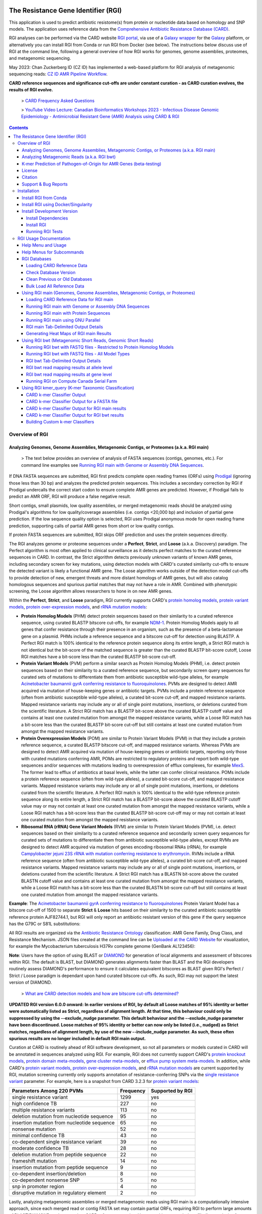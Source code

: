 |build-status| |docs|

.. |build-status| image:: https://travis-ci.org/arpcard/rgi.svg?branch=master
    :alt: build status
    :scale: 100%
    :target: https://travis-ci.org/arpcard/rgi

.. |docs| image:: https://img.shields.io/badge/install%20with-bioconda-brightgreen.svg?style=flat
    :alt: Documentation
    :scale: 100%
    :target: http://bioconda.github.io/recipes/rgi/README.html

====================================
The Resistance Gene Identifier (RGI)
====================================

This application is used to predict antibiotic resistome(s) from protein or nucleotide data based on homology and SNP models. The application uses reference data from the `Comprehensive Antibiotic Resistance Database (CARD) <https://card.mcmaster.ca/>`_.

RGI analyses can be performed via the CARD website `RGI portal <https://card.mcmaster.ca/analyze/rgi>`_, via use of a `Galaxy wrapper <https://toolshed.g2.bx.psu.edu/view/card/rgi/715bc9aeef69>`_ for the `Galaxy <https://galaxyproject.org/tutorials/g101>`_ platform, or alternatively you can install RGI from Conda or run RGI from Docker (see below). The instructions below discuss use of RGI at the command line, following a general overview of how RGI works for genomes, genome assemblies, proteomes, and metagenomic sequencing.

May 2023: Chan Zuckerberg ID (CZ ID) has implemented a web-based platform for RGI analysis of metagenomic sequencing reads: `CZ ID AMR Pipeline Workflow <https://chanzuckerberg.zendesk.com/hc/en-us/articles/15091031482644-AMR-Pipeline-Workflow>`_.

**CARD reference sequences and significance cut-offs are under constant curation - as CARD curation evolves, the results of RGI evolve.**

 > `CARD Frequency Asked Questions <https://github.com/arpcard/FAQ>`_

 > `YouTube Video Lecture: Canadian Bioinformatics Workshops 2023 - Infectious Disease Genomic Epidemiology - Antimicrobial Resistant Gene (AMR) Analysis using CARD & RGI <https://www.youtube.com/watch?v=FvOCDlcYaTo&list=PL3izGL6oi0S8RG8vnwLXFznzJnKh8OR8F&index=6>`_

.. contents::

Overview of RGI
===============

Analyzing Genomes, Genome Assemblies, Metagenomic Contigs, or Proteomes (a.k.a. RGI main)
-----------------------------------------------------------------------------------------

 > The text below provides an overview of analysis of FASTA sequences (contigs, genomes, etc.). For command line examples see `Running RGI main with Genome or Assembly DNA Sequences <#running-rgi-main-with-genome-or-assembly-dna-sequences>`_.

If DNA FASTA sequences are submitted, RGI first predicts complete open reading frames (ORFs) using `Prodigal <https://github.com/hyattpd/Prodigal>`_ (ignoring those less than 30 bp) and analyzes the predicted protein sequences. This includes a secondary correction by RGI if Prodigal undercalls the correct start codon to ensure complete AMR genes are predicted. However, if Prodigal fails to predict an AMR ORF, RGI will produce a false negative result.

Short contigs, small plasmids, low quality assemblies, or merged metagenomic reads should be analyzed using Prodigal's algorithms for low quality/coverage assemblies (i.e. contigs <20,000 bp) and inclusion of partial gene prediction. If the low sequence quality option is selected, RGI uses Prodigal anonymous mode for open reading frame prediction, supporting calls of partial AMR genes from short or low quality contigs.

If protein FASTA sequences are submitted, RGI skips ORF prediction and uses the protein sequences directly.

The RGI analyzes genome or proteome sequences under a **Perfect**, **Strict**, and **Loose** (a.k.a. Discovery) paradigm. The Perfect algorithm is most often applied to clinical surveillance as it detects perfect matches to the curated reference sequences in CARD. In contrast, the Strict algorithm detects previously unknown variants of known AMR genes, including secondary screen for key mutations, using detection models with CARD's curated similarity cut-offs to ensure the detected variant is likely a functional AMR gene. The Loose algorithm works outside of the detection model cut-offs to provide detection of new, emergent threats and more distant homologs of AMR genes, but will also catalog homologous sequences and spurious partial matches that may not have a role in AMR. Combined with phenotypic screening, the Loose algorithm allows researchers to hone in on new AMR genes.

Within the **Perfect**, **Strict**, and **Loose** paradigm, RGI currently supports CARD's `protein homolog models <https://card.mcmaster.ca/ontology/40292>`_, `protein variant models <https://card.mcmaster.ca/ontology/40293>`_, `protein over-expression models <https://card.mcmaster.ca/ontology/41091>`_, and `rRNA mutation models <https://card.mcmaster.ca/ontology/40295>`_:

* **Protein Homolog Models** (PHM) detect protein sequences based on their similarity to a curated reference sequence, using curated BLASTP bitscore cut-offs, for example `NDM-1 <https://card.mcmaster.ca/ontology/36728>`_. Protein Homolog Models apply to all genes that confer resistance through their presence in an organism, such as the presence of a beta-lactamase gene on a plasmid. PHMs include a reference sequence and a bitscore cut-off for detection using BLASTP. A Perfect RGI match is 100% identical to the reference protein sequence along its entire length, a Strict RGI match is not identical but the bit-score of the matched sequence is greater than the curated BLASTP bit-score cutoff, Loose RGI matches have a bit-score less than the curated BLASTP bit-score cut-off.
* **Protein Variant Models** (PVM) perform a similar search as Protein Homolog Models (PHM), i.e. detect protein sequences based on their similarity to a curated reference sequence, but secondarily screen query sequences for curated sets of mutations to differentiate them from antibiotic susceptible wild-type alleles, for example `Acinetobacter baumannii gyrA conferring resistance to fluoroquinolones <https://card.mcmaster.ca/ontology/40507>`_. PVMs are designed to detect AMR acquired via mutation of house-keeping genes or antibiotic targets. PVMs include a protein reference sequence (often from antibiotic susceptible wild-type alleles), a curated bit-score cut-off, and mapped resistance variants. Mapped resistance variants may include any or all of single point mutations, insertions, or deletions curated from the scientific literature. A Strict RGI match has a BLASTP bit-score above the curated BLASTP cutoff value and contains at least one curated mutation from amongst the mapped resistance variants, while a Loose RGI match has a bit-score less than the curated BLASTP bit-score cut-off but still contains at least one curated mutation from amongst the mapped resistance variants.
* **Protein Overexpression Models** (POM) are similar to Protein Variant Models (PVM) in that they include a protein reference sequence, a curated BLASTP bitscore cut-off, and mapped resistance variants. Whereas PVMs are designed to detect AMR acquired via mutation of house-keeping genes or antibiotic targets, reporting only those with curated mutations conferring AMR, POMs are restricted to regulatory proteins and report both wild-type sequences and/or sequences with mutations leading to overexpression of efflux complexes, for example `MexS <https://card.mcmaster.ca/ontology/37193>`_. The former lead to efflux of antibiotics at basal levels, while the latter can confer clinical resistance. POMs include a protein reference sequence (often from wild-type alleles), a curated bit-score cut-off, and mapped resistance variants. Mapped resistance variants may include any or all of single point mutations, insertions, or deletions curated from the scientific literature. A Perfect RGI match is 100% identical to the wild-type reference protein sequence along its entire length, a Strict RGI match has a BLASTP bit-score above the curated BLASTP cutoff value may or may not contain at least one curated mutation from amongst the mapped resistance variants, while a Loose RGI match has a bit-score less than the curated BLASTP bit-score cut-off may or may not contain at least one curated mutation from amongst the mapped resistance variants.
* **Ribosomal RNA (rRNA) Gene Variant Models** (RVM) are similar to Protein Variant Models (PVM), i.e. detect  sequences based on their similarity to a curated reference sequence and secondarily screen query sequences for curated sets of mutations to differentiate them from antibiotic susceptible wild-type alleles, except RVMs are designed to detect AMR acquired via mutation of genes encoding ribosomal RNAs (rRNA), for example `Campylobacter jejuni 23S rRNA with mutation conferring resistance to erythromycin <https://card.mcmaster.ca/ontology/42445>`_. RVMs include a rRNA reference sequence (often from antibiotic susceptible wild-type alleles), a curated bit-score cut-off, and mapped resistance variants. Mapped resistance variants may include any or all of single point mutations, insertions, or deletions curated from the scientific literature. A Strict RGI match has a BLASTN bit-score above the curated BLASTN cutoff value and contains at least one curated mutation from amongst the mapped resistance variants, while a Loose RGI match has a bit-score less than the curated BLASTN bit-score cut-off but still contains at least one curated mutation from amongst the mapped resistance variants.

**Example**: The `Acinetobacter baumannii gyrA conferring resistance to fluoroquinolones <https://card.mcmaster.ca/ontology/40507>`_ Protein Variant Model has a bitscore cut-off of 1500 to separate **Strict** & **Loose** hits based on their similarity to the curated antibiotic susceptible reference protein AJF82744.1, but RGI will only report an antibiotic resistant version of this gene if the query sequence has the G79C or S81L substitutions:

.. image:: images/gyrA.jpg

All RGI results are organized via the `Antibiotic Resistance Ontology <https://card.mcmaster.ca/ontology/36006>`_ classification: AMR Gene Family, Drug Class, and Resistance Mechanism. JSON files created at the command line can be `Uploaded at the CARD Website <https://card.mcmaster.ca/analyze/rgi>`_ for visualization, for example the Mycobacterium tuberculosis H37Rv complete genome (GenBank AL123456):

.. image:: images/rgiwheel.jpg

**Note**: Users have the option of using BLAST or `DIAMOND <https://github.com/bbuchfink/diamond>`_ for generation of local alignments and assessment of bitscores within RGI. The default is BLAST, but DIAMOND generates alignments faster than BLAST and the RGI developers routinely assess DIAMOND's performance to ensure it calculates equivalent bitscores as BLAST given RGI's Perfect / Strict / Loose paradigm is dependant upon hand curated bitscore cut-offs. As such, RGI may not support the latest version of DIAMOND.

 > `What are CARD detection models and how are bitscore cut-offs determined? <https://github.com/arpcard/rgi/issues/140>`_

**UPDATED RGI version 6.0.0 onward: In earlier versions of RGI, by default all Loose matches of 95% identity or better were automatically listed as Strict, regardless of alignment length. At that time, this behaviour could only be suppressed by using the --exclude_nudge parameter. This default behaviour and the --exclude_nudge parameter have been discontinued. Loose matches of 95% identity or better can now only be listed (i.e., nudged) as Strict matches, regardless of alignment length, by use of the new --include_nudge parameter. As such, these often spurious results are no longer included in default RGI main output.**

Curation at CARD is routinely ahead of RGI software development, so not all parameters or models curated in CARD will be annotated in sequences analyzed using RGI. For example, RGI does not currently support CARD's `protein knockout models <https://card.mcmaster.ca/ontology/40354>`_, `protein domain meta-models <https://card.mcmaster.ca/ontology/40326>`_, `gene cluster meta-models <https://card.mcmaster.ca/ontology/40298>`_, or `efflux pump system meta-models <https://card.mcmaster.ca/ontology/41112>`_. In addition, while CARD's `protein variant models <https://card.mcmaster.ca/ontology/40293>`_, `protein over-expression models <https://card.mcmaster.ca/ontology/41091>`_, and `rRNA mutation models <https://card.mcmaster.ca/ontology/40295>`_ are current supported by RGI, mutation screening currently only supports annotation of resistance-conferring SNPs via the `single resistance variant <https://card.mcmaster.ca/ontology/36301>`_ parameter. For example, here is a snapshot from CARD 3.2.3 for `protein variant models <https://card.mcmaster.ca/ontology/40293>`_:

+----------------------------------------------------------+------------------------------------------------+---------------------+
|    Parameters Among 220 PVMs                             | Frequency                                      | Supported by RGI    |
+==========================================================+================================================+=====================+
|    single resistance variant                             | 1299                                           |yes                  |
+----------------------------------------------------------+------------------------------------------------+---------------------+
|    high confidence TB                                    | 227                                            |no                   |
+----------------------------------------------------------+------------------------------------------------+---------------------+
|    multiple resistance variants                          | 113                                            |no                   |
+----------------------------------------------------------+------------------------------------------------+---------------------+
|    deletion mutation from nucleotide sequence            | 95                                             |no                   |
+----------------------------------------------------------+------------------------------------------------+---------------------+
|    insertion mutation from nucleotide sequence           | 65                                             |no                   |
+----------------------------------------------------------+------------------------------------------------+---------------------+
|    nonsense mutation                                     | 52                                             |no                   |
+----------------------------------------------------------+------------------------------------------------+---------------------+
|    minimal confidence TB                                 | 43                                             |no                   |
+----------------------------------------------------------+------------------------------------------------+---------------------+
|    co-dependent single resistance variant                | 39                                             |no                   |
+----------------------------------------------------------+------------------------------------------------+---------------------+
|    moderate confidence TB                                | 28                                             |no                   |
+----------------------------------------------------------+------------------------------------------------+---------------------+
|    deletion mutation from peptide sequence               | 22                                             |no                   |
+----------------------------------------------------------+------------------------------------------------+---------------------+
|    frameshift mutation                                   | 14                                             |no                   |
+----------------------------------------------------------+------------------------------------------------+---------------------+
|    insertion mutation from peptide sequence              | 9                                              |no                   |
+----------------------------------------------------------+------------------------------------------------+---------------------+
|    co-dependent insertion/deletion                       | 8                                              |no                   |
+----------------------------------------------------------+------------------------------------------------+---------------------+
|    co-dependent nonsense SNP                             | 5                                              |no                   |
+----------------------------------------------------------+------------------------------------------------+---------------------+
|    snp in promoter region                                | 4                                              |no                   |
+----------------------------------------------------------+------------------------------------------------+---------------------+
|    disruptive mutation in regulatory element             | 2                                              |no                   |
+----------------------------------------------------------+------------------------------------------------+---------------------+

Lastly, analyzing metagenomic assemblies or merged metagenomic reads using RGI main is a computationally intensive approach, since each merged read or contig FASTA set may contain partial ORFs, requiring RGI to perform large amounts of BLAST/DIAMOND analyses against CARD reference proteins. However, this approach does (1) allow analysis of metagenomic sequences in protein space, overcoming issues of high-stringency read mapping relative to nucleotide reference databases (see below), and (2) allow inclusion of `protein variant models <https://card.mcmaster.ca/ontology/40293>`_, `rRNA mutation models <https://card.mcmaster.ca/ontology/40295>`_, and `protein over-expression models <https://card.mcmaster.ca/ontology/41091>`_ when annotating the resistome (as outlined below, RGI bwt's read mapping algorithms do not support models that require screening for mutations).

 > `What RGI settings are best for a Metagenome-Assembled Genome (MAG)? <https://github.com/arpcard/FAQ#rgi-faqs>`_

Analyzing Metagenomic Reads (a.k.a. RGI bwt)
--------------------------------------------

 >  The text below provides an overview of analysis of FASTQ sequencing reads. For command line examples see `Running RGI bwt with FASTQ files <#running-rgi-bwt-with-fastq-files>`_.

RGI can align short DNA sequences in FASTQ format using `Bowtie2 <http://bowtie-bio.sourceforge.net/bowtie2/index.shtml>`_ , `BWA <http://bio-bwa.sourceforge.net>`_ , or `KMA <https://bitbucket.org/genomicepidemiology/kma/src/master>`_ against CARD's `protein homolog models <https://card.mcmaster.ca/ontology/40292>`_. The default and recommended read aligner is `KMA <https://bitbucket.org/genomicepidemiology/kma/src/master>`_ due to its documented `better performance for redundant databases <https://pubmed.ncbi.nlm.nih.gov/30157759/>`_ such as CARD. While CARD is not truly redundant, i.e. there are no identical reference sequences, CARD does reflect the `AMR alelle network problem <https://pubmed.ncbi.nlm.nih.gov/29335005/>`_ in that many sequences are very similar. For example, the nucleotide sequences of TEM-1 and TEM-2 are `99% similar with no alignment gaps <images/TEM-alignment.jpg>`_. A sample generating short reads from a legitimate TEM-1 gene may result in reads aligned among TEM-1, TEM-2, or other TEM beta-lactamases depending upon the alignment algorithm chosen. The `KMA publication <https://pubmed.ncbi.nlm.nih.gov/30157759/>`_ and our own simulations find KMA best resolves this issue:

.. image:: images/simulation.jpg
The above illustrates simulated 90x short read coverage from seven antibiotic resistance gene nucleotide reference sequences in CARD (catB, OXA-1, AAC(6')-Ib, NDM-1, BRP(MBL), QnrB1, CTX-M-15), subsequently aligned with RGI bwt against CARD using Bowtie2 or KMA algorithms. Reads are aligned to a single reference gene using KMA but for Bowtie2 the same reads are aligned across a selection of similar reference sequences, with associated lower MAPQ scores. Note that KMA has limits in its ability to resolve very similar sequences, e.g. all simulated catB3 reads were all aligned to catI and all simulated AAC(6')-Ib reads were aligned to AAC(6')-Ib-cr.

**UPDATED RGI version 6.0.0 onward: In earlier versions of RGI, by default RGI bwt aligned reads to reference sequences from CARD's protein homolog models, protein variant models, rRNA mutation models, and protein over-expression models. However, as outlined above, the latter three model types require comparison to CARD's curated lists of mutations known to confer phenotypic antibiotic resistance to differentiate alleles conferring resistance from antibiotic susceptible alleles, e.g. a wild-type gyrase susceptible to fluoroquinolones. As such, earlier versions of RGI were over-reporting antibiotic resistance genes by not checking for these curated mutations. For example, while the KMA algorithm reports SNPs relative to reference, RGI was not screening these SNPs against CARD. Read alignments against the protein variant model, rRNA mutation model, and protein over-expression model reference sequences can now only be listed by use of the new --include_other_models parameter, but at this time these results still do not include comparison to CARD's curated lists of mutations. As such, these often spurious results are no longer included in default RGI bwt output. Support for mutation screening models will be added to future versions of RGI bwt.**

For RGI bwt, FASTQ sequences can be aligned to the 'canonical' curated CARD reference sequences associated with the Antibiotic Resistance Ontology (i.e. sequences available in GenBank with clear experimental evidence of elevated MIC in a peer-reviewed journal available in PubMED) or additionally to the *in silico* predicted allelic variants available in CARD's `Resistomes & Variants <https://card.mcmaster.ca/genomes>`_ data set. The latter is highly recommended for non-clinical samples as the allelic diversity for AMR genes is greatly unrepresented in the published literature, with a strong bias towards clinical antibiotic resistance genes and pathogens, hampering high-stringency read mapping for samples with divergent alleles. Inclusion of CARD's `Resistomes & Variants <https://card.mcmaster.ca/genomes>`_ allows read mapping to predicted allelic variants and AMR gene homologs for a wide variety of pathogens, incorporation of CARD's `Prevalence Data <https://card.mcmaster.ca/prevalence>`_ for easier interpretation of predicted AMR genes, and ultimately use of k-mer classifiers for prediction of pathogen-of-origin for FASTQ reads predicted to encode AMR genes (see below).

 > `What data is included in CARD? Can I add unpublished data? <https://github.com/arpcard/FAQ#card-faqs>`_

CARD's `Resistomes & Variants <https://card.mcmaster.ca/genomes>`_ and `Prevalence Data <https://card.mcmaster.ca/prevalence>`_ (nicknamed WildCARD) were generated using the RGI to analyze molecular sequence data available in `NCBI Genomes <https://www.ncbi.nlm.nih.gov/genome/>`_ for hundreds of pathogens of interest (see `Sampling Table <https://card.mcmaster.ca/prevalence>`_). For each of these pathogens, complete chromosome sequences, complete plasmid sequences, genomic island sequences, and whole genome shotgun (WGS) assemblies were analyzed individually by RGI. RGI results were then aggregated to calculate prevalence statistics for distribution of AMR genes among pathogens and plasmids, predicted resistomes, and to produce a catalog of predicted AMR alleles. These data were predicted under RGI's **Perfect** and **Strict** paradigms (see above), the former tracking perfect matches at the amino acid level to the curated reference sequences and mutations in the CARD, while the latter predicts previously unknown variants of known AMR genes, including secondary screen for key mutations. The reported results are entirely dependant upon the curated AMR detection models in CARD, the algorithms available in RGI, the pathogens sampled, and the sequence data available at NCBI at their time of generation. RGI bwt will indicate if the reference sequence for aligned reads is from the 'canonical' curated CARD reference sequences or from CARD's Resistomes & Variants, allowing users to know if the underlying reference is an *in silico* prediction or experimentally validated resistance gene.

**Note**: While CARD's Resistomes & Variants increases the allelic diversity of the reference data for non-clinical samples, it does so at the cost of inflating the allele network problem outlined above. Summarizing results at the level of AMR Gene Family may be more accurate than summarizing at the level of individual antibiotic resistance genes.

**Note**: As RGI bwt makes no assumptions about pre-processing of metagenomics data, we suggest prior quality/adaptor trimming of reads with `skewer <https://github.com/relipmoc/skewer>`_ and deduplication of reads using `dedupe.sh <https://sourceforge.net/projects/bbmap/>`_. If needed, down-sampling of FASTQ data can be performed using `seqtk <https://github.com/lh3/seqtk>`_. Thanks to Allison Guitor of McMaster University for these suggestions.

K-mer Prediction of Pathogen-of-Origin for AMR Genes (beta-testing)
--------------------------------------------------------------------------

 > The text below provides an overview of k-mer prediction of pathogen-of-origin. For command line examples see `Using RGI kmer_query <#using-rgi-kmer-query-k-mer-taxonomic-classification>`_.

CARD's `Resistomes & Variants <https://card.mcmaster.ca/genomes>`_ and `Prevalence Data <https://card.mcmaster.ca/prevalence>`_ (see above) provides a data set of AMR alleles and their distribution among pathogens and plasmids. CARD's k-mer classifiers sub-sample these sequences to identify k-mers (default length 61 bp) that are uniquely found within AMR alleles of individual pathogen species, pathogen genera, pathogen-restricted plasmids, or promiscuous plasmids. CARD's k-mer classifiers can then be used to predict pathogen-of-origin for matches found by RGI for genomes, genome assemblies, metagenomic contigs, or metagenomic reads.

**CARD's k-mer classifiers assume the data submitted for analysis has been predicted to encode AMR genes, via RGI or another AMR bioinformatic tool. The k-mer data set was generated from and is intended exclusively for AMR sequence space.** As above, the reported results are entirely dependant upon the curated AMR detection models in CARD, the algorithms available in RGI, and the pathogens & sequences sampled during generation of CARD's `Resistomes & Variants <https://card.mcmaster.ca/genomes>`_ and `Prevalence Data <https://card.mcmaster.ca/prevalence>`_.

License
--------

Use or reproduction of these materials, in whole or in part, by any commercial organization whether or not for non-commercial (including research) or commercial purposes is prohibited, except with written permission of McMaster University. Commercial uses are offered only pursuant to a written license and user fee. To obtain permission and begin the licensing process, see the `CARD website <https://card.mcmaster.ca/about>`_.

Citation
--------

Alcock et al. 2023. CARD 2023: expanded curation, support for machine learning, and resistome prediction at the Comprehensive Antibiotic Resistance Database. Nucleic Acids Research, 51, D690-D699 [`PMID 36263822 <https://www.ncbi.nlm.nih.gov/pubmed/36263822>`_]

Support & Bug Reports
----------------------

Please log an issue on `github issue <https://github.com/arpcard/rgi/issues>`_.

You can email the CARD curators or developers directly at `card@mcmaster.ca <mailto:card@mcmaster.ca>`_.

---------------------


Installation
============

Recommended installation method for most users is via Conda or Docker.
This will handle dependency management and ensure installation of the
correct version of RGI's external dependencies e.g., BLAST, DIAMOND.

Install RGI from Conda
----------------------

Install `conda <https://docs.conda.io/projects/conda/en/latest/user-guide/install/>`_ on your system if not already available.

Search for RGI package and show available versions:

  .. code-block:: sh

        $ conda search --channel conda-forge --channel bioconda --channel defaults rgi

Create a new Conda environment

  .. code-block:: sh

        $ conda create --name rgi --channel conda-forge --channel bioconda --channel defaults rgi

Install RGI package:

  .. code-block:: sh

        $ conda install --channel conda-forge --channel bioconda --channel defaults rgi

Install RGI specific version:

  .. code-block:: sh

        $ conda install --channel conda-forge --channel bioconda --channel defaults rgi=5.1.1

Remove RGI package:

  .. code-block:: sh

        $ conda remove rgi


Install RGI using Docker/Singularity
------------------------------------

RGI is available via dockerhub or biocontainers full installed with all
databases appropriately loaded.

Install `docker <https://docs.docker.com/get-docker/>`_ on your system if not already available

- Pull the Docker container from dockerhub (built from Dockerfile in repository) or biocontainers (built from Conda package).

    .. code-block:: sh

        docker pull finlaymaguire/rgi:latest

    Or

    .. code-block:: sh

        docker pull quay.io/biocontainers/rgi:5.1.1--py_0

- RGI can be executed from the containers as follows:

    .. code-block:: sh

        docker run -v $PWD:/data finlaymaguire/rgi rgi -h

    Or

    .. code-block:: sh

        docker run -v $PWD:/data quay.io/biocontainers/rgi:5.1.1--py_0 rgi -h


Install Development Version
---------------------------

Install Dependencies
````````````
The following conda command will install all RGI dependencies (listed below):

.. code-block:: sh

    git clone https://github.com/arpcard/rgi
    conda env create -f conda_env.yml
    conda activate rgi


- `Python 3.6 <https://www.python.org/>`_
- `NCBI BLAST 2.9.0 <https://blast.ncbi.nlm.nih.gov/Blast.cgi>`_
- `zlib <https://bitbucket.org/gutworth/six>`_
- `Prodigal 2.6.3 <https://github.com/hyattpd/prodigal/wiki/Installation>`_
- `DIAMOND 0.8.36 <https://github.com/bbuchfink/diamond>`_
- `Biopython 1.78 <https://biopython.org/>`_
- `filetype 1.0.0+ <https://pypi.org/project/filetype/>`_
- `pytest 3.0.0+ <https://docs.pytest.org/en/latest/>`_
- `pandas 0.15.0+ <https://pandas.pydata.org/>`_
- `Matplotlib 2.1.2+ <https://matplotlib.org/>`_
- `seaborn 0.8.1+ <https://matplotlib.org/>`_
- `pyfaidx 0.5.4.1+ <https://pypi.org/project/pyfaidx/>`_
- `pyahocorasick 1.1.7+ <https://pypi.org/project/pyahocorasick/>`_
- `OligoArrayAux 3.8 <http://unafold.rna.albany.edu/?q=DINAMelt/OligoArrayAux>`_
- `samtools 1.9 <https://github.com/samtools/samtools>`_
- `bamtools 2.5.1 <https://github.com/pezmaster31/bamtools>`_
- `bedtools 2.27.1 <https://github.com/arq5x/bedtools2>`_
- `Jellyfish 2.2.10 <https://github.com/gmarcais/Jellyfish>`_
- `Bowtie2 2.3.4.3 <http://bowtie-bio.sourceforge.net/bowtie2/index.shtml>`_
- `BWA 0.7.17 (r1188) <https://github.com/lh3/bwa>`_
- `KMA 1.3.4 <https://bitbucket.org/genomicepidemiology/kma/src/master>`_


Install RGI
```````````

.. code-block:: sh

   pip install git+https://github.com/arpcard/rgi.git

or

.. code-block:: sh

   python setup.py build
   python setup.py test
   python setup.py install

Running RGI Tests
`````````````````
.. code-block:: sh

   cd tests
   pytest -v -rxs

-------------------

RGI Usage Documentation
=======================

Help Menu and Usage
----------------------

The following command will bring up RGI's main help menu:

.. code-block:: sh

   rgi --help

.. code-block:: sh

      usage: rgi <command> [<args>]
            commands are:
               ---------------------------------------------------------------------------------------
               Database
               ---------------------------------------------------------------------------------------
               auto_load Automatically loads CARD database, annotations and k-mer database
               load     Loads CARD database, annotations and k-mer database
               clean    Removes BLAST databases and temporary files
               database Information on installed card database
               galaxy   Galaxy project wrapper

               ---------------------------------------------------------------------------------------
               Genomic
               ---------------------------------------------------------------------------------------

               main     Runs rgi application
               tab      Creates a Tab-delimited from rgi results
               parser   Creates categorical JSON files RGI wheel visualization
               heatmap  Heatmap for multiple analysis

               ---------------------------------------------------------------------------------------
               Metagenomic
               ---------------------------------------------------------------------------------------
               bwt                   Align reads to CARD and in silico predicted allelic variants (beta)

               ---------------------------------------------------------------------------------------
               Baits validation
               ---------------------------------------------------------------------------------------
               tm                    Baits Melting Temperature

               ---------------------------------------------------------------------------------------
               Annotations
               ---------------------------------------------------------------------------------------
               card_annotation       Create fasta files with annotations from card.json
               wildcard_annotation   Create fasta files with annotations from variants
               baits_annotation      Create fasta files with annotations from baits (experimental)
               remove_duplicates     Removes duplicate sequences (experimental)

               ---------------------------------------------------------------------------------------
               Pathogen of origin
               ---------------------------------------------------------------------------------------

               kmer_build            Build AMR specific k-mers database used for pathogen of origin (beta)
               kmer_query            Query sequences against AMR k-mers database to predict pathogen of origin (beta)

   Resistance Gene Identifier - <version_number>

   positional arguments:
   command     Subcommand to run

   optional arguments:
   -h, --help  show this help message and exit

   Use the Resistance Gene Identifier to predict resistome(s) from protein or
   nucleotide data based on homology and SNP models. Check
   https://card.mcmaster.ca/download for software and data updates. Receive email
   notification of monthly CARD updates via the CARD Mailing List
   (https://mailman.mcmaster.ca/mailman/listinfo/card-l)

Help Menus for Subcommands
----------------------------

Help screens for subcommands can be accessed using the -h argument, e.g.

.. code-block:: sh

      rgi load -h


RGI Databases
--------------

Loading CARD Reference Data
````````````````````````````

.. code-block:: sh

				usage: rgi load [-h] -i CARD_JSON [--card_annotation CARD_ANNOTATION]
				                [--card_annotation_all_models CARD_ANNOTATION_ALL_MODELS]
				                [--wildcard_annotation WILDCARD_ANNOTATION]
				                [--wildcard_annotation_all_models WILDCARD_ANNOTATION_ALL_MODELS]
				                [--wildcard_index WILDCARD_INDEX]
				                [--wildcard_version WILDCARD_VERSION]
				                [--baits_annotation BAITS_ANNOTATION]
				                [--baits_index BAITS_INDEX] [--kmer_database KMER_DATABASE]
				                [--amr_kmers AMR_KMERS] [--kmer_size KMER_SIZE] [--local]
				                [--debug] [--include_other_models]

				Resistance Gene Identifier - 6.0.2 - Load

				optional arguments:
				  -h, --help            show this help message and exit
				  -i CARD_JSON, --card_json CARD_JSON
				                        must be a card database json file
				  --card_annotation CARD_ANNOTATION
				                        annotated reference FASTA for protein homolog models
				                        only, created using rgi card_annotation
				  --card_annotation_all_models CARD_ANNOTATION_ALL_MODELS
				                        annotated reference FASTA which includes all models
				                        created using rgi card_annotation
				  --wildcard_annotation WILDCARD_ANNOTATION
				                        annotated reference FASTA for protein homolog models
				                        only, created using rgi wildcard_annotation
				  --wildcard_annotation_all_models WILDCARD_ANNOTATION_ALL_MODELS
				                        annotated reference FASTA which includes all models
				                        created using rgi wildcard_annotation
				  --wildcard_index WILDCARD_INDEX
				                        wildcard index file (index-for-model-sequences.txt)
				  --wildcard_version WILDCARD_VERSION
				                        specify variants version used
				  --baits_annotation BAITS_ANNOTATION
				                        annotated reference FASTA
				  --baits_index BAITS_INDEX
				                        baits index file (baits-probes-with-sequence-info.txt)
				  --kmer_database KMER_DATABASE
				                        json of kmer database
				  --amr_kmers AMR_KMERS
				                        txt file of all amr kmers
				  --kmer_size KMER_SIZE
				                        kmer size if loading kmer files
				  --local               use local database (default: uses database in
				                        executable directory)
				  --debug               debug mode

Depending upon the type of analysis you wish to perform, different sets of CARD reference data first need to be loaded into RGI. By default, these data will be loaded at the system-wide level, i.e. available to all users alongside a system-wide RGI installation, but they can alternatively be loaded for the local user directory using the --local flag. Steps for loading required data are outlined below in sections describing different types of analysis (all using --local in their examples), but below are examples of loading the canonical CARD reference data either system-wide or locally.

First download the latest AMR reference data from CARD:

   .. code-block:: sh

      wget https://card.mcmaster.ca/latest/data
      tar -xvf data ./card.json

Load in Local or working directory:

   .. code-block:: sh

      rgi load --card_json /path/to/card.json --local

Load System wide:

   .. code-block:: sh

      rgi load --card_json /path/to/card.json

Check Database Version
``````````````````````

Local or working directory:

   .. code-block:: sh

      rgi database --version --local

System wide :

   .. code-block:: sh

      rgi database --version

Clean Previous or Old Databases
````````````````````````````````

Local or working directory:

   .. code-block:: sh

      rgi clean --local

System wide:

   .. code-block:: sh

      rgi clean

Bulk Load All Reference Data
`````````````````````````````

The examples in this documentation outline best practices for loading of CARD reference data for each possible type of analysis. If you wish to bulk load all possible CARD reference data to allow on-the-fly switching between different types of analysis, here are all of the steps combined:

Remove any previous loads:

   .. code-block:: sh

      rgi clean --local

Download CARD and WildCARD data:

   .. code-block:: sh

      wget https://card.mcmaster.ca/latest/data
      tar -xvf data ./card.json
      wget -O wildcard_data.tar.bz2 https://card.mcmaster.ca/latest/variants
      mkdir -p wildcard
      tar -xjf wildcard_data.tar.bz2 -C wildcard
      gunzip wildcard/*.gz

Create annotation files (note that the parameter *version_number* depends upon the versions of WildCARD data downloaded, please adjust accordingly):

   .. code-block:: sh

      rgi card_annotation -i /path/to/card.json > card_annotation.log 2>&1
      rgi wildcard_annotation -i wildcard --card_json /path/to/card.json
        -v version_number > wildcard_annotation.log 2>&1

Load all data into RGI (note that the FASTA filenames plus the parameter *version_number* depend on the versions of CARD and WildCARD data downloaded, please adjust accordingly):

   .. code-block:: sh

     rgi load \
       --card_json /path/to/card.json \
       --debug --local \
       --card_annotation card_database_v3.2.4.fasta \
       --card_annotation_all_models card_database_v3.2.4_all.fasta \
       --wildcard_annotation wildcard_database_v4.0.0.fasta \
       --wildcard_annotation_all_models wildcard_database_v4.0.0_all.fasta \
       --wildcard_index /path/to/wildcard/index-for-model-sequences.txt \
       --wildcard_version 4.0.0 \
       --amr_kmers /path/to/wildcard/all_amr_61mers.txt \
       --kmer_database /path/to/wildcard/61_kmer_db.json \
       --kmer_size 61

Using RGI main (Genomes, Genome Assemblies, Metagenomic Contigs, or Proteomes)
-------------------------------------------------------------------------------

**UPDATED RGI version 6.0.0 onward: In earlier versions of RGI, by default all Loose matches of 95% identity or better were automatically listed as Strict, regardless of alignment length. At that time, this behaviour could only be suppressed by using the --exclude_nudge parameter. This default behaviour and the --exclude_nudge parameter have been discontinued. Loose matches of 95% identity or better can now only be listed (i.e, nudged) as Strict matches, regardless of alignment length, by use of the new --include_nudge parameter. As such, these often spurious results are no longer included in default RGI main output.**

.. code-block:: sh

   rgi main -h

.. code-block:: sh

					usage: rgi main [-h] -i INPUT_SEQUENCE -o OUTPUT_FILE [-t {contig,protein}]
					                [-a {DIAMOND,BLAST}] [-n THREADS] [--include_loose]
					                [--include_nudge] [--local] [--clean] [--keep] [--debug]
					                [--low_quality] [-d {wgs,plasmid,chromosome,NA}] [-v]
					                [-g {PRODIGAL,PYRODIGAL}] [--split_prodigal_jobs]

					Resistance Gene Identifier - 6.0.2 - Main

					optional arguments:
					  -h, --help            show this help message and exit
					  -i INPUT_SEQUENCE, --input_sequence INPUT_SEQUENCE
					                        input file must be in either FASTA (contig and
					                        protein) or gzip format! e.g myFile.fasta,
					                        myFasta.fasta.gz
					  -o OUTPUT_FILE, --output_file OUTPUT_FILE
					                        output folder and base filename
					  -t {contig,protein}, --input_type {contig,protein}
					                        specify data input type (default = contig)
					  -a {DIAMOND,BLAST}, --alignment_tool {DIAMOND,BLAST}
					                        specify alignment tool (default = BLAST)
					  -n THREADS, --num_threads THREADS
					                        number of threads (CPUs) to use in the BLAST search
					                        (default=16)
					  --include_loose       include loose hits in addition to strict and perfect
					                        hits (default: False)
					  --include_nudge       include hits nudged from loose to strict hits
					                        (default: False)
					  --local               use local database (default: uses database in
					                        executable directory)
					  --clean               removes temporary files (default: False)
					  --keep                keeps Prodigal CDS when used with --clean (default:
					                        False)
					  --debug               debug mode (default: False)
					  --low_quality         use for short contigs to predict partial genes
					                        (default: False)
					  -d {wgs,plasmid,chromosome,NA}, --data {wgs,plasmid,chromosome,NA}
					                        specify a data-type (default = NA)
					  -v, --version         prints software version number
					  -g {PRODIGAL,PYRODIGAL}, --orf_finder {PRODIGAL,PYRODIGAL}
					                        specify ORF finding tool (default = PRODIGAL)
					  --split_prodigal_jobs
					                        run multiple prodigal jobs simultaneously for contigs
					                        in a fasta file (default: False)


Loading CARD Reference Data for RGI main
`````````````````````````````````````````

If you have not already done so, you must load CARD reference data for these commands to work. First, remove any previous loads:

   .. code-block:: sh

      rgi clean --local

Download CARD data:

   .. code-block:: sh

      wget https://card.mcmaster.ca/latest/data
      tar -xvf data ./card.json

Load into local or working directory:

   .. code-block:: sh

      rgi load --card_json /path/to/card.json --local

Running RGI main with Genome or Assembly DNA Sequences
```````````````````````````````````````````````````````

The default settings for RGI main will include Perfect or Strict predictions via BLAST against CARD reference sequences for ORFs predicted by Prodigal from submitted nucleotide sequences, applying any additional mutation screening depending upon the detection model type, e.g. CARD's `protein homolog models <https://card.mcmaster.ca/ontology/40292>`_, `protein variant models <https://card.mcmaster.ca/ontology/40293>`_, `rRNA mutation models <https://card.mcmaster.ca/ontology/40295>`_, and `protein over-expression models <https://card.mcmaster.ca/ontology/41091>`_. Prodigal ORF predictions will include complete start-to-stop ORFs only (ignoring those less than 30 bp).

   .. code-block:: sh

      rgi main --input_sequence /path/to/nucleotide_input.fasta
        --output_file /path/to/output_file --local --clean

For AMR gene discovery, this can be expanded to include all Loose matches:

   .. code-block:: sh

      rgi main --input_sequence /path/to/nucleotide_input.fasta
        --output_file /path/to/output_file --local --clean --include_loose

Or alternatively, users can select to list Loose matches of 95% identity or better as Strict matches, regardless of alignment length:

   .. code-block:: sh

      rgi main --input_sequence /path/to/nucleotide_input.fasta
        --output_file /path/to/output_file --local --clean --include_nudge

Short contigs, small plasmids, low quality assemblies, or merged metagenomic reads should be analyzed using Prodigal's algorithms for low quality/coverage assemblies (i.e. contigs <20,000 bp) and inclusion of partial gene prediction. If the low sequence quality option is selected, RGI uses Prodigal anonymous mode for open reading frame prediction, supporting calls of partial AMR genes from short or low quality contigs:

   .. code-block:: sh

      rgi main --input_sequence /path/to/nucleotide_input.fasta
        --output_file /path/to/output_file --local --clean --low_quality

Arguments can be used in combination. For example, analysis of metagenomic assemblies can be a computationally intensive approach so users may wish to use the faster DIAMOND algorithms, but the data may include short contigs with partial ORFs so the --low_quality flag may also be desirable. Partial ORFs may not pass curated bitscore cut-offs or novel samples may contain divergent alleles, so nudging 95% identity Loose matches to Strict matches may aid resistome annotation, although we suggest manual sorting of results by % identity or HSP length:

   .. code-block:: sh

      rgi main --input_sequence /path/to/nucleotide_input.fasta
        --output_file /path/to/output_file --local --clean -a DIAMOND --low_quality
        --include_nudge

This same analysis can be threaded over many processors if high-performance computing is available:

   .. code-block:: sh

      rgi main --input_sequence /path/to/nucleotide_input.fasta
        --output_file /path/to/output_file --local --clean -a DIAMOND --low_quality
        --include_nudge --num_threads 40 --split_prodigal_jobs

Running RGI main with Protein Sequences
```````````````````````````````````````

If you have not already done so, you must load CARD reference data for these commands to work. First, remove any previous loads:

   .. code-block:: sh

      rgi clean --local

Download CARD data:

   .. code-block:: sh

      wget https://card.mcmaster.ca/latest/data
      tar -xvf data ./card.json

Load into local or working directory:

   .. code-block:: sh

      rgi load --card_json /path/to/card.json --local

If protein FASTA sequences are submitted, RGI skips ORF prediction and uses the protein sequences directly (thus excluding the `rRNA mutation models <https://card.mcmaster.ca/ontology/40295>`_). The same parameter combinations as above can be used, e.g. RGI annotating protein sequencing using the defaults:

   .. code-block:: sh

      rgi main --input_sequence /path/to/protein_input.fasta
        --output_file /path/to/output_file --local --clean -t protein

As above, for AMR gene discovery this can be expanded to include all Loose matches:

   .. code-block:: sh

      rgi main --input_sequence /path/to/protein_input.fasta
        --output_file /path/to/output_file --local --clean --include_loose -t protein

Other parameters can be used alone or in combination as above.

Running RGI main using GNU Parallel
````````````````````````````````````

System wide and writing log files for each input file. Note: add code below to script.sh then run with `./script.sh /path/to/input_files`.

   .. code-block:: sh

      #!/bin/bash
      DIR=`find . -mindepth 1 -type d`
      for D in $DIR; do
            NAME=$(basename $D);
            parallel --no-notice --progress -j+0 'rgi main -i {} -o {.} -n 16 -a diamond --clean --debug > {.}.log 2>&1' ::: $NAME/*.{fa,fasta};
      done

RGI main Tab-Delimited Output Details
`````````````````````````````````````

+----------------------------------------------------------+------------------------------------------------+
|    Field                                                 | Contents                                       |
+==========================================================+================================================+
|    ORF_ID                                                | Open Reading Frame identifier (internal to RGI)|
+----------------------------------------------------------+------------------------------------------------+
|    Contig                                                | Source Sequence                                |
+----------------------------------------------------------+------------------------------------------------+
|    Start                                                 | Start co-ordinate of ORF                       |
+----------------------------------------------------------+------------------------------------------------+
|    Stop                                                  | End co-ordinate of ORF                         |
+----------------------------------------------------------+------------------------------------------------+
|    Orientation                                           | Strand of ORF                                  |
+----------------------------------------------------------+------------------------------------------------+
|    Cut_Off                                               | RGI Detection Paradigm (Perfect, Strict, Loose)|
+----------------------------------------------------------+------------------------------------------------+
|    Pass_Bitscore                                         | Strict detection model bitscore cut-off        |
+----------------------------------------------------------+------------------------------------------------+
|    Best_Hit_Bitscore                                     | Bitscore value of match to top hit in CARD     |
+----------------------------------------------------------+------------------------------------------------+
|    Best_Hit_ARO                                          | ARO term of top hit in CARD                    |
+----------------------------------------------------------+------------------------------------------------+
|    Best_Identities                                       | Percent identity of match to top hit in CARD   |
+----------------------------------------------------------+------------------------------------------------+
|    ARO                                                   | ARO accession of match to top hit in CARD      |
+----------------------------------------------------------+------------------------------------------------+
|    Model_type                                            | CARD detection model type                      |
+----------------------------------------------------------+------------------------------------------------+
|    SNPs_in_Best_Hit_ARO                                  | Mutations observed in the ARO term of top hit  |
|                                                          | in CARD (if applicable)                        |
+----------------------------------------------------------+------------------------------------------------+
|    Other_SNPs                                            | Mutations observed in ARO terms of other hits  |
|                                                          | indicated by model id (if applicable)          |
+----------------------------------------------------------+------------------------------------------------+
|    Drug Class                                            | ARO Categorization                             |
+----------------------------------------------------------+------------------------------------------------+
|    Resistance Mechanism                                  | ARO Categorization                             |
+----------------------------------------------------------+------------------------------------------------+
|    AMR Gene Family                                       | ARO Categorization                             |
+----------------------------------------------------------+------------------------------------------------+
|    Predicted_DNA                                         | ORF predicted nucleotide sequence              |
+----------------------------------------------------------+------------------------------------------------+
|    Predicted_Protein                                     | ORF predicted protein sequence                 |
+----------------------------------------------------------+------------------------------------------------+
|    CARD_Protein_Sequence                                 | Protein sequence of top hit in CARD            |
+----------------------------------------------------------+------------------------------------------------+
|    Percentage Length of Reference Sequence               | (length of ORF protein /                       |
|                                                          | length of CARD reference protein)              |
+----------------------------------------------------------+------------------------------------------------+
|    ID                                                    | HSP identifier (internal to RGI)               |
+----------------------------------------------------------+------------------------------------------------+
|    Model_id                                              | CARD detection model id                        |
+----------------------------------------------------------+------------------------------------------------+
|    Nudged                                                | TRUE = Hit nudged from Loose to Strict         |
+----------------------------------------------------------+------------------------------------------------+
|    Note                                                  | Reason for nudge or other notes                |
+----------------------------------------------------------+------------------------------------------------+

Generating Heat Maps of RGI main Results
````````````````````````````````````````

.. code-block:: sh

   rgi heatmap -h

.. code-block:: sh

				usage: rgi heatmap [-h] -i INPUT
				                   [-cat {drug_class,resistance_mechanism,gene_family}] [-f]
				                   [-o OUTPUT] [-clus {samples,genes,both}]
				                   [-d {plain,fill,text}] [--debug]

				Resistance Gene Identifier - 6.0.2 - Heatmap

				Creates a heatmap when given multiple RGI results.

				optional arguments:
				  -h, --help            show this help message and exit
				  -i INPUT, --input INPUT
				                        Directory containing the RGI .json files (REQUIRED)
				  -cat {drug_class,resistance_mechanism,gene_family}, --category {drug_class,resistance_mechanism,gene_family}
				                        The option to organize resistance genes based on a category.
				  -f, --frequency       Represent samples based on resistance profile.
				  -o OUTPUT, --output OUTPUT
				                        Name for the output EPS and PNG files.
				                        The number of files run will automatically
				                        be appended to the end of the file name.(default=RGI_heatmap)
				  -clus {samples,genes,both}, --cluster {samples,genes,both}
				                        Option to use SciPy's hiearchical clustering algorithm to cluster rows (AMR genes) or columns (samples).
				  -d {plain,fill,text}, --display {plain,fill,text}
				                        Specify display options for categories (deafult=plain).
				  --debug               debug mode

.. image:: images/heatmap.jpg

RGI heatmap produces EPS and PNG image files. An example where rows are organized by AMR Gene Family and columns clustered by similarity of resistome is shown above.

Generate a heat map from pre-compiled RGI main JSON files, samples and AMR genes organized alphabetically:

      .. code-block:: sh

            rgi heatmap --input /path/to/rgi_results_json_files_directory/
                --output /path/to/output_file

Generate a heat map from pre-compiled RGI main JSON files, samples clustered by similarity of resistome and AMR genes organized by AMR gene family:

      .. code-block:: sh

            rgi heatmap --input /path/to/rgi_results_json_files_directory/
                --output /path/to/output_file -cat gene_family -clus samples

Generate a heat map from pre-compiled RGI main JSON files, samples clustered by similarity of resistome and AMR genes organized by Drug Class:

      .. code-block:: sh

            rgi heatmap --input /path/to/rgi_results_json_files_directory/
                --output /path/to/output_file -cat drug_class -clus samples

Generate a heat map from pre-compiled RGI main JSON files, samples clustered by similarity of resistome and AMR genes organized by distribution among samples:

      .. code-block:: sh

            rgi heatmap --input /path/to/rgi_results_json_files_directory/
                --output /path/to/output_file -clus both

Generate a heat map from pre-compiled RGI main JSON files, samples clustered by similarity of resistome (with histogram used for abundance of identical resistomes) and AMR genes organized by distribution among samples:

      .. code-block:: sh

            rgi heatmap --input /path/to/rgi_results_json_files_directory/
                --output /path/to/output_file -clus both -f

Using RGI bwt (Metagenomic Short Reads, Genomic Short Reads)
------------------------------------------------------------

**UPDATED RGI version 6.0.0 onward: In earlier versions of RGI, by default RGI bwt aligned reads to reference sequences from CARD's protein homolog models, protein variant models, rRNA mutation models, and protein over-expression models. However, the latter three model types require comparison to CARD's curated lists of mutations known to confer phenotypic antibiotic resistance to differentiate alleles conferring resistance from antibiotic susceptible alleles, e.g. a wild-type gyrase susceptible to fluoroquinolones. As such, earlier versions of RGI were over-reporting antibiotic resistance genes by not checking for these curated mutations. For example, while the KMA algorithm reports SNPs relative to reference, RGI was not screening these SNPs against CARD. Read alignments against the protein variant model, rRNA mutation model, and protein over-expression model reference sequences can now only be listed by use of the new --include_other_models parameter, but at this time these results still do not include comparison to CARD's curated lists of mutations. As such, these often spurious results are no longer included in default RGI bwt output. Support for mutation screening models will be added to future versions of RGI bwt.**

.. code-block:: sh

   rgi bwt -h

.. code-block:: sh

				usage: rgi bwt [-h] -1 READ_ONE [-2 READ_TWO] [-a {kma,bowtie2,bwa}]
				               [-n THREADS] -o OUTPUT_FILE [--debug] [--clean] [--local]
				               [--include_wildcard] [--include_other_models] [--include_baits]
				               [--mapq MAPQ] [--mapped MAPPED] [--coverage COVERAGE]

				Resistance Gene Identifier - 6.0.2 - BWT

				Aligns metagenomic reads to CARD and wildCARD reference using kma, bowtie2 or bwa and provide reports.

				optional arguments:
				  -h, --help            show this help message and exit
				  -1 READ_ONE, --read_one READ_ONE
				                        raw read one (qc and trimmed)
				  -2 READ_TWO, --read_two READ_TWO
				                        raw read two (qc and trimmed)
				  -a {kma,bowtie2,bwa}, --aligner {kma,bowtie2,bwa}
				                        select read aligner (default=kma)
				  -n THREADS, --threads THREADS
				                        number of threads (CPUs) to use (default=16)
				  -o OUTPUT_FILE, --output_file OUTPUT_FILE
				                        name of output filename(s)
				  --debug               debug mode (default=False)
				  --clean               removes temporary files (default=False)
				  --local               use local database (default: uses database in executable directory)
				  --include_wildcard    include wildcard (default=False)
				  --include_other_models
				                        include protein variant, rRNA variant, knockout, and protein overexpression models (default=False)
				  --include_baits       include baits (default=False)
				  --mapq MAPQ           filter reads based on MAPQ score (default=False)
				  --mapped MAPPED       filter reads based on mapped reads (default=False)
				  --coverage COVERAGE   filter reads based on coverage of reference sequence

**Note**: The mapq, mapped, and coverage filters are planned features and do not yet work (but values are reported for manual filtering). Support for AMR bait capture methods (--include_baits) is forthcoming.

`BWA <http://bio-bwa.sourceforge.net>`_ usage within RGI bwt:

   .. code-block:: sh

      bwa mem -M -t {threads} {index_directory} {read_one} > {output_sam_file}

`Bowtie2 <http://bowtie-bio.sourceforge.net/bowtie2/index.shtml>`_ usage within RGI bwt:

   .. code-block:: sh

      bowtie2 --very-sensitive-local --threads {threads} -x {index_directory}
        -U {unpaired_reads} -S {output_sam_file}

`KMA <https://bitbucket.org/genomicepidemiology/kma/src/master/>`_ usage within RGI bwt (default):

   .. code-block:: sh

      kma -mem_mode -ex_mode -1t1 -vcf -int {read_one} -t {threads}
        -t_db {index_directory} -o {output_sam_file}.temp -sam

Running RGI bwt with FASTQ files - Restricted to Protein Homolog Models
````````````````````````````````````````````````````````````````````````

If you have not already done so, you must load CARD reference data for these commands to work. First, remove any previous loads:

   .. code-block:: sh

      rgi clean --local

Download CARD data:

   .. code-block:: sh

      wget https://card.mcmaster.ca/latest/data
      tar -xvf data ./card.json

Load into local or working directory:

   .. code-block:: sh

      rgi load --card_json /path/to/card.json --local

Also pre-process these reference data for metagenomics reads (note that the filename *card_database_v3.0.1.fasta* depends on the version of CARD data downloaded, please adjust accordingly):

   .. code-block:: sh

      rgi card_annotation -i /path/to/card.json > card_annotation.log 2>&1
      rgi load -i /path/to/card.json --card_annotation card_database_v3.0.1.fasta --local

As outlined above, metagenomics analyses may additionally include CARD's `Resistomes & Variants <https://card.mcmaster.ca/genomes>`_ protein homolog model reference data if desired. If you wish to include these reference data, additionally download the Resistomes & Variants (a.ka. WildCARD) data:

   .. code-block:: sh

      wget -O wildcard_data.tar.bz2 https://card.mcmaster.ca/latest/variants
      mkdir -p wildcard
      tar -xjf wildcard_data.tar.bz2 -C wildcard
      gunzip wildcard/*.gz

Pre-process the WildCARD reference data for metagenomics reads (note that the filenames *wildcard_database_v3.0.2.fasta* and *card_database_v3.0.1.fasta* plus the parameter *version_number* depend on the version of CARD data downloaded, please adjust accordingly):

   .. code-block:: sh

      rgi wildcard_annotation -i wildcard --card_json /path/to/card.json
        -v version_number > wildcard_annotation.log 2>&1
      rgi load --wildcard_annotation wildcard_database_v3.0.2.fasta
        --card_json /path/to/card.json
        --wildcard_index /path/to/wildcard/index-for-model-sequences.txt
        --card_annotation card_database_v3.0.1.fasta --local

RGI will use FASTQ files as provided, be sure to include linker and quality trimming, plus sorting or any other needed pre-processing prior to using RGI (see suggestions above). **Note**: RGI bwt will assume unpaired reads unless the -2 flag is used. The examples below assume paired reads.

The default settings for RGI bwt will align reads using KMA against CARD's `protein homolog models <https://card.mcmaster.ca/ontology/40292>`_, i.e. reference sequences that do not require SNP mapping to predict resistance. The default uses only 'canonical' curated CARD reference sequences associated with the Antibiotic Resistance Ontology (i.e. sequences available in GenBank with clear experimental evidence of elevated MIC in a peer-reviewed journal available in PubMED):

   .. code-block:: sh

      rgi bwt --read_one /path/to/fastq/R1.fastq.gz
        --read_two /path/to/fastq/R2.fastq.gz --output_file output_prefix
        --local

The same analysis can be expanded to use multiple processors:

   .. code-block:: sh

      rgi bwt --read_one /path/to/fastq/R1.fastq.gz
        --read_two /path/to/fastq/R2.fastq.gz --output_file output_prefix
        --local -n 20

Although not recommended (see above), an alternate read aligner can be used:

   .. code-block:: sh

      rgi bwt --read_one /path/to/fastq/R1.fastq.gz
        --read_two /path/to/fastq/R2.fastq.gz --output_file output_prefix
        --local -n 20 -a bowtie2

RGI bwt can use an expanded reference set by aligning reads to both 'canonical' CARD **and** CARD's `Resistomes & Variants <https://card.mcmaster.ca/genomes>`_ `WildCARD` variants:

   .. code-block:: sh

      rgi bwt --read_one /path/to/fastq/R1.fastq.gz
        --read_two /path/to/fastq/R2.fastq.gz --output_file output_prefix
        --local -n 20 --include_wildcard

Running RGI bwt with FASTQ files - All Model Types
```````````````````````````````````````````````````

RGI bwt can also be used to align reads to CARD's `protein homolog models <https://card.mcmaster.ca/ontology/40292>`_ **plus** `protein variant models <https://card.mcmaster.ca/ontology/40293>`_, `rRNA mutation models <https://card.mcmaster.ca/ontology/40295>`_, and `protein over-expression models <https://card.mcmaster.ca/ontology/41091>`_. As outlined above, the latter three model types require comparison to CARD's curated lists of mutations known to confer phenotypic antibiotic resistance to differentiate alleles conferring resistance from antibiotic susceptible alleles, but RGI bwt as of yet does not perform this comparison. Use these results with caution.

If you have not already done so, you must load CARD reference data for these commands to work. First, remove any previous loads:

   .. code-block:: sh

      rgi clean --local

Download CARD data:

   .. code-block:: sh

      wget https://card.mcmaster.ca/latest/data
      tar -xvf data ./card.json

Load into local or working directory:

   .. code-block:: sh

      rgi load --card_json /path/to/card.json --local

Also pre-process these reference data for metagenomics reads (note that the filename *card_database_v3.0.1.fasta* depends on the version of CARD data downloaded, please adjust accordingly). Note the use of the *_all* version of reference files when loading reference data for all model types:

   .. code-block:: sh

      rgi card_annotation -i /path/to/card.json > card_annotation.log 2>&1
      rgi load -i /path/to/card.json
        --card_annotation_all_models card_database_v3.0.1_all.fasta --local

As outlined above, metagenomics analyses may additionally include CARD's `Resistomes & Variants <https://card.mcmaster.ca/genomes>`_ protein homolog model reference data if desired. If you wish to include these reference data, additionally download the Resistomes & Variants (a.ka. WildCARD) data:

   .. code-block:: sh

      wget -O wildcard_data.tar.bz2 https://card.mcmaster.ca/latest/variants
      mkdir -p wildcard
      tar -xjf wildcard_data.tar.bz2 -C wildcard
      gunzip wildcard/*.gz

Pre-process the WildCARD reference data for metagenomics reads (note that the filenames *wildcard_database_v3.0.2.fasta* and *card_database_v3.0.1.fasta* plus the paramater *version_number* depend on the version of CARD data downloaded, please adjust accordingly). Note the use of the *_all* version of reference files when loading reference data for all model types:

   .. code-block:: sh

      rgi wildcard_annotation -i wildcard --card_json /path/to/card.json
        -v version_number > wildcard_annotation.log 2>&1
      rgi load --card_json /path/to/card.json
        --wildcard_annotation_all_models wildcard_database_v3.0.2_all.fasta
        --wildcard_index /path/to/wildcard/index-for-model-sequences.txt
        --card_annotation_all_models card_database_v3.0.1_all.fasta
        --local

RGI will use FASTQ files as provided, be sure to include linker and quality trimming, plus sorting or any other needed pre-processing prior to using RGI (see suggestions above). **Note**: RGI bwt will assume unpaired reads unless the -2 flag is used. The examples below assume paired reads.

The default settings for RGI bwt will align reads using KMA:

   .. code-block:: sh

      rgi bwt --read_one /path/to/fastq/R1.fastq.gz
        --read_two /path/to/fastq/R2.fastq.gz --output_file output_prefix
        --local --include_other_models

The same analysis can be expanded to use multiple processors:

   .. code-block:: sh

      rgi bwt --read_one /path/to/fastq/R1.fastq.gz
        --read_two /path/to/fastq/R2.fastq.gz --output_file output_prefix
        --local --include_other_models -n 20

Although not recommended (see above), an alternate read aligner can be used:

   .. code-block:: sh

      rgi bwt --read_one /path/to/fastq/R1.fastq.gz
        --read_two /path/to/fastq/R2.fastq.gz --output_file output_prefix
        --local --include_other_models -n 20 -a bowtie2

RGI bwt can use an expanded reference set by aligning reads to both 'canonical' CARD **and** CARD's `Resistomes & Variants <https://card.mcmaster.ca/genomes>`_ `WildCARD` variants:

   .. code-block:: sh

      rgi bwt --read_one /path/to/fastq/R1.fastq.gz
        --read_two /path/to/fastq/R2.fastq.gz --output_file output_prefix
        --local --include_other_models -n 20 --include_wildcard

RGI bwt Tab-Delimited Output Details
````````````````````````````````````

RGI bwt aligns FASTQ reads to the AMR alleles used as reference sequences, with results provided for allele mapping and summarized at the AMR gene level (i.e. summing allele level results by gene). Five tab-delimited files are produced:

+----------------------------------------------------------+------------------------------------------------+
|    File                                                  | Contents                                       |
+==========================================================+================================================+
|    output_prefix.allele_mapping_data.txt                 | RGI bwt read mapping results at allele level   |
+----------------------------------------------------------+------------------------------------------------+
|    output_prefix.gene_mapping_data.txt                   | RGI bwt read mapping results at gene level     |
+----------------------------------------------------------+------------------------------------------------+
|    output_prefix.artifacts_mapping_stats.txt             | Statistics for read mapping artifacts          |
+----------------------------------------------------------+------------------------------------------------+
|    output_prefix.overall_mapping_stats.txt               | Statistics for overall read mapping results    |
+----------------------------------------------------------+------------------------------------------------+
|    output_prefix.reference_mapping_stats.txt             | Statistics for reference matches               |
+----------------------------------------------------------+------------------------------------------------+

RGI bwt read mapping results at allele level
``````````````````````````````````````````

+----------------------------------------------------------+---------------------------------------------------+
|    Field                                                 | Contents                                          |
+==========================================================+===================================================+
|    Reference Sequence                                    | Reference allele to which reads have been mapped  |
+----------------------------------------------------------+---------------------------------------------------+
|    ARO Term                                              | ARO Term                                          |
+----------------------------------------------------------+---------------------------------------------------+
|    ARO Accession                                         | ARO Accession                                     |
+----------------------------------------------------------+---------------------------------------------------+
|    Reference Model Type                                  | CARD detection model type                         |
+----------------------------------------------------------+---------------------------------------------------+
|    Reference DB                                          | Reference allele is from either CARD or WildCARD  |
+----------------------------------------------------------+---------------------------------------------------+
|    Reference Allele Source                               | See below                                         |
+----------------------------------------------------------+---------------------------------------------------+
|    Resistomes & Variants: Observed in Genome(s)          | Has this allele sequence been observed in a CARD  |
|                                                          | Prevalence genome sequence?                       |
+----------------------------------------------------------+---------------------------------------------------+
|    Resistomes & Variants: Observed in Plasmid(s)         | Has this allele sequence been observed in a CARD  |
|                                                          | Prevalence plasmid sequence?                      |
+----------------------------------------------------------+---------------------------------------------------+
|    Resistomes & Variants: Observed Pathogen(s)           | CARD Prevalence pathogens bearing this allele     |
|                                                          | sequence. If Reference DB is CARD, pathogen used  |
|                                                          | as the reference in the CARD detection model will |
|                                                          | be shown. Use k-mers to verify pathogen-of-origin.|
+----------------------------------------------------------+---------------------------------------------------+
|    Completely Mapped Reads                               | Number of reads mapped completely to allele       |
+----------------------------------------------------------+---------------------------------------------------+
|    Mapped Reads with Flanking Sequence                   | Number of reads mapped incompletely to allele     |
+----------------------------------------------------------+---------------------------------------------------+
|    All Mapped Reads                                      | Sum of previous two columns                       |
+----------------------------------------------------------+---------------------------------------------------+
|    Percent Coverage                                      | Percent of reference allele covered by reads      |
+----------------------------------------------------------+---------------------------------------------------+
|    Length Coverage (bp)                                  | Base pairs of reference allele covered by reads   |
+----------------------------------------------------------+---------------------------------------------------+
|    Average MAPQ (Completely Mapped Reads)                | Average MAPQ value                                |
+----------------------------------------------------------+---------------------------------------------------+
|    Mate Pair Linkage                                     | For mate pair sequencing, if a sister read maps to|
|                                                          | a different AMR gene, this is listed              |
+----------------------------------------------------------+---------------------------------------------------+
|    Reference Length                                      | Length (bp) of reference allele                   |
+----------------------------------------------------------+---------------------------------------------------+
|    AMR Gene Family                                       | ARO Categorization                                |
+----------------------------------------------------------+---------------------------------------------------+
|    Drug Class                                            | ARO Categorization                                |
+----------------------------------------------------------+---------------------------------------------------+
|    Resistance Mechanism                                  | ARO Categorization                                |
+----------------------------------------------------------+---------------------------------------------------+
|    Depth                                                 | Depth of coverage (reported only when using KMA)  |
+----------------------------------------------------------+---------------------------------------------------+
|    SNPs                                                  | Single nucleotide polymorphisms observed from     |
|                                                          | mapped reads (reported only when using KMA and    |
|                                                          | with depth of at least 5).                        |
|                                                          | Not screened against curated SNPs in CARD.        |
+----------------------------------------------------------+---------------------------------------------------+
|    Consensus Sequence DNA                                | Nucleotide Consensus Sequence using mapped reads  |
|                                                          | (reported only when using KMA and                 |
|                                                          | with depth of at least 5).                        |
+----------------------------------------------------------+---------------------------------------------------+
|    Consensus Sequence Protein                            | Protein Consensus Sequence translated from DNA    |
|                                                          | (reported only when using KMA and                 |
|                                                          | with depth of at least 5).                        |
+----------------------------------------------------------+---------------------------------------------------+

**Reference Allele Source:**

Entries with *CARD Curation* are aligned to a reference allele from a published, characterized AMR gene, i.e. 'canonical CARD', and thus encode a 100% match to the reference protein sequence. Otherwise, entries will be reported as *in silico* allele predictions based on either **Perfect** or **Strict** RGI matches in CARD's `Resistomes & Variants <https://card.mcmaster.ca/genomes>`_, with percent identity to the CARD reference protein reported. Matches with low values should be used with caution, as CARD's `Resistomes & Variants <https://card.mcmaster.ca/genomes>`_ has predicted a low identity AMR homolog.

RGI bwt read mapping results at gene level
``````````````````````````````````````````

+----------------------------------------------------------+---------------------------------------------------+
|    Field                                                 | Contents                                          |
+==========================================================+===================================================+
|    ARO Term                                              | ARO Term                                          |
+----------------------------------------------------------+---------------------------------------------------+
|    ARO Accession                                         | ARO Accession                                     |
+----------------------------------------------------------+---------------------------------------------------+
|    Reference Model Type                                  | CARD detection model type                         |
+----------------------------------------------------------+---------------------------------------------------+
|    Reference DB                                          | Reference allele(s) are from CARD and/or WildCARD |
+----------------------------------------------------------+---------------------------------------------------+
|    Alleles with Mapped Reads                             | # of alleles for this AMR gene with mapped reads  |
+----------------------------------------------------------+---------------------------------------------------+
|    Reference Allele(s) Identity to CARD Reference Protein| See below                                         |
+----------------------------------------------------------+---------------------------------------------------+
|    Resistomes & Variants: Observed in Genome(s)          | Have these allele sequences been observed in a    |
|                                                          | CARD Prevalence genome sequence?                  |
+----------------------------------------------------------+---------------------------------------------------+
|    Resistomes & Variants: Observed in Plasmid(s)         | Have these allele sequences been observed in a    |
|                                                          | CARD Prevalence plasmid sequence?                 |
+----------------------------------------------------------+---------------------------------------------------+
|    Resistomes & Variants: Observed Pathogen(s)           | CARD Prevalence pathogens bearing this allele     |
|                                                          | sequence. If Reference DB is CARD, pathogen used  |
|                                                          | as the reference in the CARD detection model will |
|                                                          | be shown. Use k-mers to verify pathogen-of-origin.|
+----------------------------------------------------------+---------------------------------------------------+
|    Completely Mapped Reads                               | Number of reads mapped completely to these alleles|
+----------------------------------------------------------+---------------------------------------------------+
|    Mapped Reads with Flanking Sequence                   | Number of reads mapped incompletely to these      |
|                                                          | alleles                                           |
+----------------------------------------------------------+---------------------------------------------------+
|    All Mapped Reads                                      | Sum of previous two columns                       |
+----------------------------------------------------------+---------------------------------------------------+
|    Average Percent Coverage                              | Average % of reference allele(s) covered by reads |
+----------------------------------------------------------+---------------------------------------------------+
|    Average Length Coverage (bp)                          | Average bp of reference allele(s) covered by reads|
+----------------------------------------------------------+---------------------------------------------------+
|    Average MAPQ (Completely Mapped Reads)                | Statistics for reference matches                  |
+----------------------------------------------------------+---------------------------------------------------+
|    Number of Mapped Baits                                | not yet supported                                 |
+----------------------------------------------------------+---------------------------------------------------+
|    Number of Mapped Baits with Reads                     | not yet supported                                 |
+----------------------------------------------------------+---------------------------------------------------+
|    Average Number of reads per Bait                      | not yet supported                                 |
+----------------------------------------------------------+---------------------------------------------------+
|    Number of reads per Bait Coefficient of Variation (%) | not yet supported                                 |
+----------------------------------------------------------+---------------------------------------------------+
|    Number of reads mapping to baits and mapping to       | not yet supported                                 |
|    complete gene                                         |                                                   |
+----------------------------------------------------------+---------------------------------------------------+
|    Number of reads mapping to baits and mapping to       | not yet supported                                 |
|    complete gene (%)                                     |                                                   |
+----------------------------------------------------------+---------------------------------------------------+
|    Mate Pair Linkage (# reads)                           | For mate pair sequencing, if a sister read maps to|
|                                                          | a different AMR gene, this is listed (# reads     |
|                                                          | supporting linkage in parentheses)                |
+----------------------------------------------------------+---------------------------------------------------+
|    Reference Length                                      | Length (bp) of reference sequences                |
+----------------------------------------------------------+---------------------------------------------------+
|    AMR Gene Family                                       | ARO Categorization                                |
+----------------------------------------------------------+---------------------------------------------------+
|    Drug Class                                            | ARO Categorization                                |
+----------------------------------------------------------+---------------------------------------------------+
|    Resistance Mechanism                                  | ARO Categorization                                |
+----------------------------------------------------------+---------------------------------------------------+

**Reference Allele(s) Identity to CARD Reference Protein:**

Gives range of *Reference Allele Source* values reported in the RGI bwt read mapping results at allele level, indicating the range of percent identity at the amino acid level of the encoded proteins to the corresponding CARD reference sequence. Matches with low values should be used with caution, as CARD's `Resistomes & Variants <https://card.mcmaster.ca/genomes>`_ has predicted a low identity AMR homolog.

Running RGI on Compute Canada Serial Farm
`````````````````````````````````````````

**Order of operations**

.. code-block:: sh

   ## Running jobs on computecanada using serial farm method

   - `rgi bwt` was used as example.

   ### step 1:

   - update make_table_dat.sh to construct arguments for commands

   ### step 2:

   - update eval command in job_script.sh to match your tool and also load appropriate modules

   ### step 3:

   - create table.dat using script make_table_dat.sh with inputs files in all_samples directory
   ./make_table_dat.sh ./all_samples/ > table.dat

   ### step 4:

   - submit multiple jobs using for_loop.sh

   ### Resource:

   - https://docs.computecanada.ca/wiki/Running_jobs#Serial_job


**Update the make_table_dat.sh**

.. code-block:: sh

   DIR=`find . -mindepth 1 -type d`
   for D in $DIR; do
         directory=$(basename $D);
         for file in $directory/*; do
           filename=$(basename $file);
         if [[ $filename = *"_pass_1.fastq.gz"* ]]; then
               read1=$(basename $filename);
                base=(${read1//_pass_1.fastq.gz/ });
                #echo "--read_one $(pwd)/$directory/${base}_pass_1.fastq.gz --read_two $(pwd)/$directory/${base}_pass_2.fastq.gz -o $(pwd)/$directory/${base} -n 16 --aligner bowtie2 --debug"
            echo "--read_one $(pwd)/$directory/${base}_pass_1.fastq.gz --read_two $(pwd)/$directory/${base}_pass_2.fastq.gz -o $(pwd)/$directory/${base}_wild -n 8 --aligner bowtie2 --debug --include_wildcard"
         fi
         done
    done

This block of code is used to generate the arguments for serial farming. In this example, rgi bwt is used, however depending on the job you are running you may update it according to your specifications.

**Update the job_script.sh to match used tool**

.. code-block:: sh

   #SBATCH --account=def-mcarthur
   #SBATCH --time=120
   #SBATCH --job-name=rgi_bwt
   #SBATCH --cpus-per-task=8
   #SBATCH --mem-per-cpu=2048M
   #SBATCH --mail-user=raphenar@mcmaster.ca
   #SBATCH --mail-type=ALL

   # Extracing the $I_FOR-th line from file $TABLE:
   LINE=`sed -n ${I_FOR}p "$TABLE"`

   # Echoing the command (optional), with the case number prepended:
   #echo "$I_FOR; $LINE"

   # load modules
   module load nixpkgs/16.09 python/3.6.3 gcc/5.4.0 blast+/2.6.0 prodigal diamond/0.8.36 bowtie2  samtools bamtools bedtools bwa

   # execute command
   #eval "$LINE"
   #echo "rgi bwt $LINE"
   eval "rgi bwt $LINE"

Update this block of code according to which tool you want to use. In this example, rgi bwt is shown, however for your use-case, you may update it accordingly.

**Creating the table.dat**

To create the table.dat, use the script made before named make_table_dat.sh along with the path to the directory containing all your inputs as an argument. Output to table.dat.

.. code-block:: sh

   ./make_table_dat.sh ./all_samples/ > table.dat

**Submit multiple jobs using for_loop.sh**

This script is used once all the previous steps are completed. This script allows you to submit multiple jobs into Compute Canada for rgi.

.. code-block:: sh

   # Simplest case - using for loop to submit a serial farm
   # The input file table.dat contains individual cases - one case per line
   export TABLE=table.dat

   # Total number of cases (= number of jobs to submit):
   N_cases=$(cat "$TABLE" | wc -l)

   # Submitting one job per case using the for loop:
   for ((i=1; i<=$N_cases; i++))
    do
    # Using environment variable I_FOR to communicate the case number to individual jobs:
    export I_FOR=$i
    sbatch job_script.sh
   done

**Resources**

More information on serial farming on Compute Canada can be found here_.

.. _here: https://docs.computecanada.ca/wiki/Running_jobs#Serial_job


Using RGI kmer_query (K-mer Taxonomic Classification)
-----------------------------------------------------

**This is an unpublished algorithm undergoing beta-testing.**

As outlined above, CARD's `Resistomes & Variants <https://card.mcmaster.ca/genomes>`_ and `Prevalence Data <https://card.mcmaster.ca/prevalence>`_ provide a data set of AMR alleles and their distribution among pathogens and plasmids. CARD's k-mer classifiers sub-sample these sequences to identify k-mers that are uniquely found within AMR alleles of individual pathogen species, pathogen genera, pathogen-restricted plasmids, or promiscuous plasmids. The default k-mer length is 61 bp (based on unpublished analyses), available as downloadable, pre-compiled k-mer sets at the CARD website.

CARD's k-mer classifiers assume the data submitted for analysis has been predicted to encode AMR genes, via RGI or another AMR bioinformatic tool. The k-mer data set was generated from and is intended exclusively for AMR sequence space. To be considered for a taxonomic prediction, individual sequences (e.g. FASTA, RGI predicted ORF, metagenomic read) must pass the *--minimum* coverage value (default of 10, i.e. the number of k-mers in a sequence that need to match a single category, for both taxonomic and genomic classifications, in order for a classification to be made for that sequence). Subsequent classification is based on the following logic tree:

.. image:: images/kmerlogic.jpg

.. code-block:: sh

   rgi kmer_query -h

.. code-block:: sh

				usage: rgi kmer_query [-h] -i INPUT [--bwt] [--rgi] [--fasta] -k K [-m MIN]
				                      [-n THREADS] -o OUTPUT [--local] [--debug]

				Resistance Gene Identifier - 6.0.2 - Kmer Query

				Tests sequenes using CARD*kmers

				optional arguments:
				  -h, --help            show this help message and exit
				  -i INPUT, --input INPUT
				                        Input file (bam file from RGI*BWT, json file of RGI results, fasta file of sequences)
				  --bwt                 Specify if the input file for analysis is a bam file generated from RGI*BWT
				  --rgi                 Specify if the input file is a RGI results json file
				  --fasta               Specify if the input file is a fasta file of sequences
				  -k K, --kmer_size K   length of k
				  -m MIN, --minimum MIN
				                        Minimum number of kmers in the called category for the classification to be made (default=10).
				  -n THREADS, --threads THREADS
				                        number of threads (CPUs) to use (default=1)
				  -o OUTPUT, --output OUTPUT
				                        Output file name.
				  --local               use local database (default: uses database in executable directory)
				  --debug               debug mode

If you have not already done so, you must load CARD reference data for these commands to work. First, remove any previous loads:

   .. code-block:: sh

      rgi clean --local

Download CARD data:

   .. code-block:: sh

      wget https://card.mcmaster.ca/latest/data
      tar -xvf data ./card.json

Load into local or working directory:

   .. code-block:: sh

      rgi load --card_json /path/to/card.json --local

Also pre-process these reference data for metagenomics reads (note that the filename *card_database_v3.0.1.fasta* depends on the version of CARD data downloaded, please adjust accordingly):

   .. code-block:: sh

      rgi card_annotation -i /path/to/card.json > card_annotation.log 2>&1
      rgi load -i /path/to/card.json --card_annotation card_database_v3.0.1.fasta --local

The pre-compiled 61 bp k-mers are available via CARD's `Resistomes & Variants <https://card.mcmaster.ca/genomes>`_:

   .. code-block:: sh

      wget -O wildcard_data.tar.bz2 https://card.mcmaster.ca/latest/variants
      mkdir -p wildcard
      tar -xjf wildcard_data.tar.bz2 -C wildcard
      gunzip wildcard/*.gz

Load k-mers:

   .. code-block:: sh

      rgi load --card_json /path/to/card.json
        --kmer_database /path/to/wildcard/61_kmer_db.json
        --amr_kmers /path/to/wildcard/all_amr_61mers.txt --kmer_size 61
        --local --debug > kmer_load.61.log 2>&1

CARD k-mer Classifier analysis of an individual FASTA file (e.g. using 8 processors, minimum k-mer coverage of 10):

.. code-block:: sh

   rgi kmer_query --fasta --kmer_size 61 --threads 8 --minimum 10
    --input /path/to/nucleotide_input.fasta --output /path/to/output_file --local

CARD k-mer Classifier analysis of Genome or Assembly DNA Sequences RGI main results (e.g. using 8 processors, minimum k-mer coverage of 10):

.. code-block:: sh

   rgi kmer_query --rgi --kmer_size 61 --threads 8 --minimum 10
    --input /path/to/rgi_main.json --output /path/to/output_file --local

CARD k-mer Classifier analysis of Metagenomics RGI btw results (e.g. using 8 processors, minimum k-mer coverage of 10):

.. code-block:: sh

   rgi kmer_query --bwt --kmer_size 61 --threads 8 --minimum 10
    --input /path/to/rgi_bwt.bam --output /path/to/output_file --local

CARD k-mer Classifier Output
````````````````````````````

CARD k-mer classifier output differs between genome/gene and metagenomic data:

CARD k-mer Classifier Output for a FASTA file
`````````````````````````````````````````````

+----------------------------------------------------------+----------------------------------------------------+
|    Field                                                 | Contents                                           |
+==========================================================+====================================================+
|    Sequence                                              | Sequence defline in the FASTA file                 |
+----------------------------------------------------------+----------------------------------------------------+
|    Total # kmers                                         | Total # k-mers in the sequence                     |
+----------------------------------------------------------+----------------------------------------------------+
|    # of AMR kmers                                        | Total # AMR k-mers in the sequence                 |
+----------------------------------------------------------+----------------------------------------------------+
|    CARD kmer Prediction                                  | Taxonomic prediction, with indication if the k-mers|
|                                                          | are known exclusively from chromosomes, exclusively|
|                                                          | from plasmids, or can be found in either           |
|                                                          | chromosomes or plasmids                            |
+----------------------------------------------------------+----------------------------------------------------+
|    Taxonomic kmers                                       | Number of k-mer hits broken down by taxonomy       |
+----------------------------------------------------------+----------------------------------------------------+
|    Genomic kmers                                         | Number of k-mer hits exclusive to chromosomes,     |
|                                                          | exclusively to plasmids, or found in either        |
|                                                          | chromosomes or plasmids                            |
+----------------------------------------------------------+----------------------------------------------------+

CARD k-mer Classifier Output for RGI main results
`````````````````````````````````````````````````

+----------------------------------------------------------+----------------------------------------------------+
|    Field                                                 | Contents                                           |
+==========================================================+====================================================+
|    ORF_ID                                                | Open Reading Frame identifier (from RGI results)   |
+----------------------------------------------------------+----------------------------------------------------+
|    Contig                                                | Source Sequence (from RGI results)                 |
+----------------------------------------------------------+----------------------------------------------------+
|    Cut_Off                                               | RGI Detection Paradigm (from RGI results)          |
+----------------------------------------------------------+----------------------------------------------------+
|    CARD kmer Prediction                                  | Taxonomic prediction, with indication if the k-mers|
|                                                          | are known exclusively from chromosomes, exclusively|
|                                                          | from plasmids, or can be found in either           |
|                                                          | chromosomes or plasmids                            |
+----------------------------------------------------------+----------------------------------------------------+
|    Taxonomic kmers                                       | Number of k-mer hits broken down by taxonomy       |
+----------------------------------------------------------+----------------------------------------------------+
|    Genomic kmers                                         | Number of k-mer hits exclusive to chromosomes,     |
|                                                          | exclusively to plasmids, or found in either        |
|                                                          | chromosomes or plasmids                            |
+----------------------------------------------------------+----------------------------------------------------+

CARD k-mer Classifier Output for RGI bwt results
````````````````````````````````````````````````

As with RGI bwt analysis, output is produced at both the allele and gene level:

+----------------------------------------------------------+----------------------------------------------------+
|    Field                                                 | Contents                                           |
+==========================================================+====================================================+
|    Reference Sequence / ARO term                         | Reference allele or gene ARO term to which reads   |
|                                                          | have been mapped                                   |
+----------------------------------------------------------+----------------------------------------------------+
|    Mapped reads with kmer DB hits                        | **Number of reads** classified                     |
+----------------------------------------------------------+----------------------------------------------------+
|    CARD kmer Prediction                                  | **Number of reads** classified for each allele or  |
|                                                          | gene, with indication if the k-mers are known      |
|                                                          | exclusively from chromosomes, exclusively from     |
|                                                          | plasmids, or can be found in either                |
+----------------------------------------------------------+----------------------------------------------------+
|    Subsequent fields                                     | Detected k-mers within the context of the k-mer    |
|                                                          | logic tree                                         |
+----------------------------------------------------------+----------------------------------------------------+

Building Custom k-mer Classifiers
`````````````````````````````````

**This is an unpublished algorithm undergoing beta-testing.**

You must `Load CARD Reference Data`_ for these commands to work.

As outlined above, CARD's `Resistomes & Variants <https://card.mcmaster.ca/genomes>`_ and `Prevalence Data <https://card.mcmaster.ca/prevalence>`_ provide a data set of AMR alleles and their distribution among pathogens and plasmids. CARD's k-mer classifiers sub-sample these sequences to identify k-mers that are uniquely found within AMR alleles of individual pathogen species, pathogen genera, pathogen-restricted plasmids, or promiscuous plasmids. The default k-mer length is 61 bp (based on unpublished analyses), available as downloadable, pre-compiled k-mer sets at the CARD website, but users can also use RGI to create k-mers of any length. **Warning**: this is computationally intensive.

.. code-block:: sh

   rgi kmer_build -h

.. code-block:: sh

				usage: rgi kmer_build [-h] [-i INPUT_DIRECTORY] -c CARD_FASTA -k K [--skip]
				                      [-n THREADS] [--batch_size BATCH_SIZE]

				Resistance Gene Identifier - 6.0.2 - Kmer Build

				Builds the kmer sets for CARD*kmers

				optional arguments:
				  -h, --help            show this help message and exit
				  -i INPUT_DIRECTORY, --input_directory INPUT_DIRECTORY
				                        input directory of prevalence data
				  -c CARD_FASTA, --card CARD_FASTA
				                        fasta file of CARD reference sequences. If missing, run 'rgi card_annotation' to generate.
				  -k K                  k-mer size (e.g., 61)
				  --skip                skips the concatenation and splitting of the CARD*R*V sequences.
				  -n THREADS, --threads THREADS
				                        number of threads (CPUs) to use (default=1)
				  --batch_size BATCH_SIZE
				                        number of kmers to query at a time using pyahocorasick--the greater the number the more memory usage (default=100,000)

Example generation of 31 bp k-mers using 20 processors (note that the filename *card_database_v3.0.1.fasta* depends on the version of CARD data downloaded, please adjust accordingly):

.. code-block:: sh

   rgi kmer_build --input_directory /path/to/wildcard
    --card card_database_v3.0.1.fasta -k 31 --threads 20 --batch_size 100000

The *--skip* flag can be used if you are making k-mers a second time (33 bp in the example below) to avoid re-generating intermediate files (note that the filename *card_database_v3.0.1.fasta* depends on the version of CARD data downloaded, please adjust accordingly):

.. code-block:: sh

   rgi kmer_build --input_directory /path/to/wildcard
    --card card_database_v3.0.1.fasta -k 33 --threads 20 --batch_size 100000 --skip
